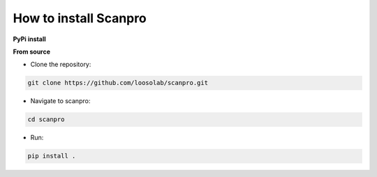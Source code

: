 How to install Scanpro
========================

**PyPi install**

.. code-block:: console
    pip install scanpro

**From source**

- Clone the repository:

.. code-block:: console

    git clone https://github.com/loosolab/scanpro.git

- Navigate to scanpro:

.. code-block:: console

    cd scanpro

- Run:

.. code-block:: console

    pip install .